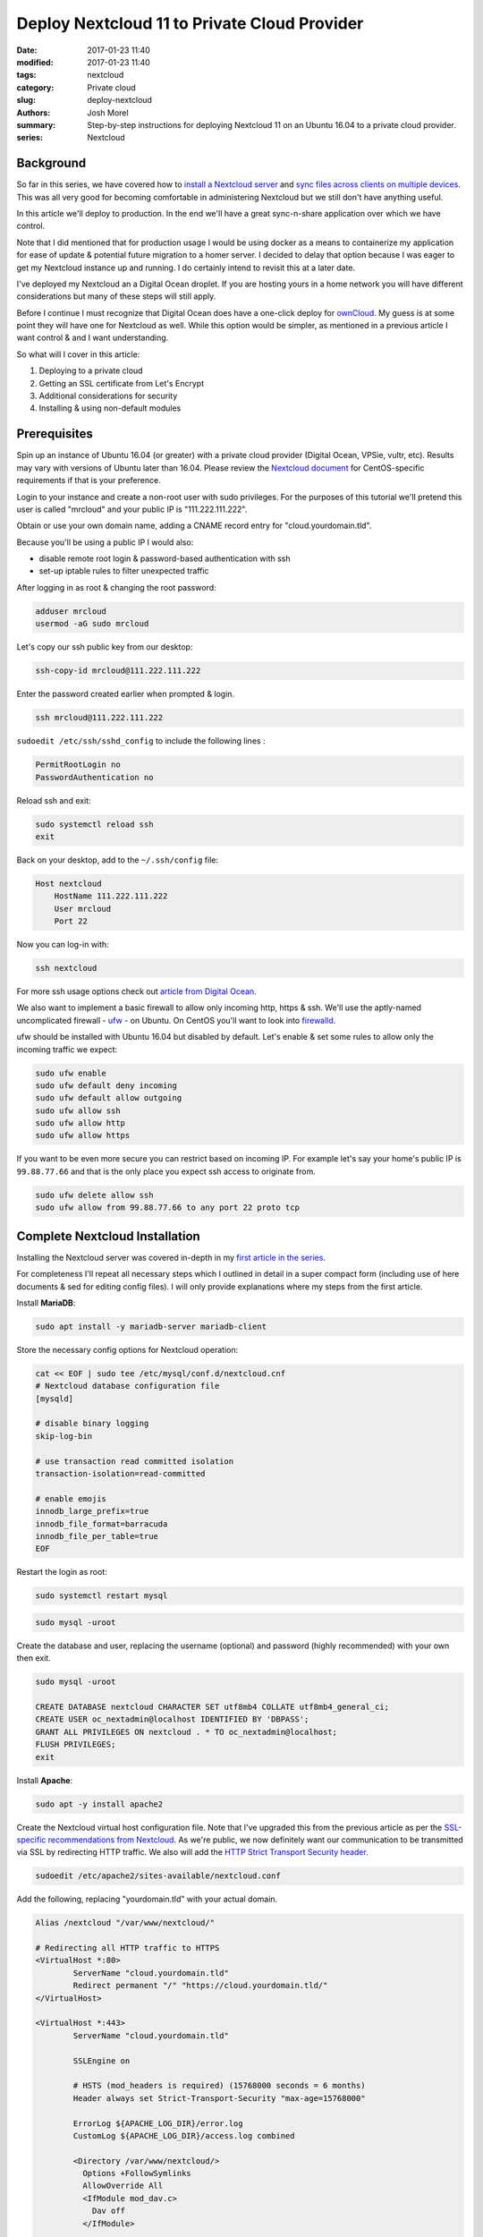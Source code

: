 Deploy Nextcloud 11 to Private Cloud Provider
#############################################
:date: 2017-01-23 11:40
:modified: 2017-01-23 11:40
:tags: nextcloud
:category: Private cloud
:slug: deploy-nextcloud
:authors: Josh Morel
:summary: Step-by-step instructions for deploying Nextcloud 11 on an Ubuntu 16.04 to a private cloud provider.
:series: Nextcloud

Background
----------

So far in this series, we have covered how to `install a Nextcloud server <{filename}/install-nextcloud-dev-vm.rst>`_ and `sync files across clients on multiple devices <{filename}/nextcloud-clients.rst>`_. This was all very good for becoming comfortable in administering Nextcloud but we still don't have anything useful.

In this article we'll deploy to production. In the end we'll have a great sync-n-share application over which we have control.

Note that I did mentioned that for production usage I would be using docker as a means to containerize my application for ease of update & potential future migration to a homer server. I decided to delay that option because I was eager to get my Nextcloud instance up and running. I do certainly intend to revisit this at a later date.

I've deployed my Nextcloud an a Digital Ocean droplet. If you are hosting yours in a home network you will have different considerations but many of these steps will still apply.

Before I continue I must recognize that Digital Ocean does have a one-click deploy for `ownCloud <https://www.digitalocean.com/products/one-click-apps/owncloud/>`_. My guess is at some point they will have one for Nextcloud as well. While this option would be simpler, as mentioned in a previous article I want control & and I want understanding.

So what will I cover in this article:

1) Deploying to a private cloud
2) Getting an SSL certificate from Let's Encrypt
3) Additional considerations for security
4) Installing & using non-default modules

Prerequisites
-------------

Spin up an instance of Ubuntu 16.04 (or greater) with a private cloud provider (Digital Ocean, VPSie, vultr, etc). Results may vary with versions of Ubuntu later than 16.04. Please review the `Nextcloud document <https://docs.nextcloud.com/server/11/admin_manual/installation/php_55_installation.html>`_ for CentOS-specific requirements if that is your preference.

Login to your instance and create a non-root user with sudo privileges. For the purposes of this tutorial we'll pretend this user is called "mrcloud" and your public IP is "111.222.111.222".

Obtain or use your own domain name, adding a CNAME record entry for "cloud.yourdomain.tld".

Because you'll be using a public IP I would also:

* disable remote root login & password-based authentication with ssh
* set-up iptable rules to filter unexpected traffic

After logging in as root & changing the root password:

.. code-block:: console

    adduser mrcloud
    usermod -aG sudo mrcloud

Let's copy our ssh public key from our desktop:

.. code-block:: console

    ssh-copy-id mrcloud@111.222.111.222

Enter the password created earlier when prompted & login.

.. code-block:: console

    ssh mrcloud@111.222.111.222

``sudoedit /etc/ssh/sshd_config`` to include the following lines :

.. code-block:: console

    PermitRootLogin no
    PasswordAuthentication no

Reload ssh and exit:

.. code-block:: console

    sudo systemctl reload ssh
    exit

Back on your desktop, add to the ``~/.ssh/config`` file:

.. code-block:: console

    Host nextcloud
        HostName 111.222.111.222
        User mrcloud
        Port 22

Now you can log-in with:

.. code-block:: console

    ssh nextcloud

For more ssh usage options check out `article from Digital Ocean <https://www.digitalocean.com/community/tutorials/ssh-essentials-working-with-ssh-servers-clients-and-keys>`_.

We also want to implement a basic firewall to allow only incoming http, https & ssh. We'll use the aptly-named uncomplicated firewall - `ufw <https://help.ubuntu.com/community/UFW>`_ - on Ubuntu. On CentOS you'll want to look into `firewalld <http://www.firewalld.org/>`_.

ufw should be installed with Ubuntu 16.04 but disabled by default. Let's enable & set some rules to allow only the incoming traffic we expect:

.. code-block:: console

    sudo ufw enable
    sudo ufw default deny incoming
    sudo ufw default allow outgoing
    sudo ufw allow ssh
    sudo ufw allow http
    sudo ufw allow https

If you want to be even more secure you can restrict based on incoming IP. For example let's say your home's public IP is ``99.88.77.66`` and that is the only place you expect ssh access to originate from.

.. code-block:: console

    sudo ufw delete allow ssh
    sudo ufw allow from 99.88.77.66 to any port 22 proto tcp



Complete Nextcloud Installation
-------------------------------

Installing the Nextcloud server was covered in-depth in my `first article in the series <{filename}/install-nextcloud-dev-vm.rst>`_.

For completeness I'll repeat all necessary steps which I outlined in detail in a super compact form (including use of here documents & sed for editing config files).  I will only provide explanations where my steps from the first article.

Install **MariaDB**:

.. code-block:: console

    sudo apt install -y mariadb-server mariadb-client

Store the necessary config options for Nextcloud operation:

.. code-block:: console

    cat << EOF | sudo tee /etc/mysql/conf.d/nextcloud.cnf
    # Nextcloud database configuration file
    [mysqld]

    # disable binary logging
    skip-log-bin

    # use transaction read committed isolation
    transaction-isolation=read-committed

    # enable emojis
    innodb_large_prefix=true
    innodb_file_format=barracuda
    innodb_file_per_table=true
    EOF

Restart the login as root:

.. code-block:: console

    sudo systemctl restart mysql

.. code-block:: console

    sudo mysql -uroot

Create the database and user, replacing the username (optional) and password (highly recommended) with your own then exit.

.. code-block:: mysql

    sudo mysql -uroot

    CREATE DATABASE nextcloud CHARACTER SET utf8mb4 COLLATE utf8mb4_general_ci;
    CREATE USER oc_nextadmin@localhost IDENTIFIED BY 'DBPASS';
    GRANT ALL PRIVILEGES ON nextcloud . * TO oc_nextadmin@localhost;
    FLUSH PRIVILEGES;
    exit

Install **Apache**:

.. code-block:: console

    sudo apt -y install apache2


Create the Nextcloud virtual host configuration file. Note that I've upgraded this from the previous article as per the `SSL-specific recommendations from Nextcloud <https://docs.nextcloud.com/server/11/admin_manual/configuration_server/harden_server.html#use-https>`_. As we're public, we now definitely want our communication to be transmitted via SSL by redirecting HTTP traffic. We also will add the `HTTP Strict Transport Security header <https://en.wikipedia.org/wiki/HTTP_Strict_Transport_Security>`_.

.. code-block:: console

    sudoedit /etc/apache2/sites-available/nextcloud.conf

Add the following, replacing "yourdomain.tld" with your actual domain.

.. code-block:: aconf

    Alias /nextcloud "/var/www/nextcloud/"

    # Redirecting all HTTP traffic to HTTPS
    <VirtualHost *:80>
            ServerName "cloud.yourdomain.tld"
            Redirect permanent "/" "https://cloud.yourdomain.tld/"
    </VirtualHost>

    <VirtualHost *:443>
            ServerName "cloud.yourdomain.tld"

            SSLEngine on

            # HSTS (mod_headers is required) (15768000 seconds = 6 months)
            Header always set Strict-Transport-Security "max-age=15768000"

            ErrorLog ${APACHE_LOG_DIR}/error.log
            CustomLog ${APACHE_LOG_DIR}/access.log combined

            <Directory /var/www/nextcloud/>
              Options +FollowSymlinks
              AllowOverride All
              <IfModule mod_dav.c>
                Dav off
              </IfModule>

            SetEnv HOME /var/www/nextcloud
            SetEnv HTTP_HOME /var/www/nextcloud
            </Directory>
    </VirtualHost>


Enable the site, required modules & restart apache. Note that last time we also denabled the default-ssl site. But because we have defined ssl usage in the ``.conf`` file this is no longer necessary. There are some optional steps we can take towards further improving apache security which I will detail at the end.

.. code-block:: console

    sudo a2ensite nextcloud.conf
    sudo a2enmod rewrite headers env dir mime ssl
    sudo service apache2 restart


Install all required **PHP 7.0** modules:

.. code-block:: console

    sudo apt -y install php7.0-common php7.0-cli php7.0-bz2 php7.0-curl php7.0-gd php7.0-intl php7.0-mbstring php7.0-mcrypt php7.0-mysql php7.0-mysql php7.0-xml php7.0-zip libapache2-mod-php7.0


Download & verify the bz2 archive for the latest stable version of Nextcloud server from: https://nextcloud.com/install/#instructions-server

Once you have downloaded and verified the integrity of the archive, untar it to the final location (replacing 11.X.Y with the latest version number).

.. code-block:: console

    sudo tar -xvjf nextcloud-11.X.Y.tar.bz2 -C /var/www/

Change the ownership to the apache user then move to that directory to complete the final install.

.. code-block:: console

    sudo chown -R www-data:www-data /var/www/nextcloud
    cd /var/www/nextcloud

Complete the install with ``occ``, replacing the capitalized password with your own.

.. code-block:: console

    sudo -u www-data php occ maintenance:install \
    --database "mysql" --database-name "nextcloud" \
    --database-user "oc_nextadmin" --database-pass "DBPASS" \
    --admin-user "nextadmin" --admin-pass "ADMINPASS"


Harden the security of the server by running the script that is recommended in the `Nextcloud manual <https://docs.nextcloud.com/server/11/admin_manual/installation/installation_wizard.html#strong-perms-label>`_.

Copy the entire script text (which starts ``#!/bin/bash``) to a file say ``nextcloud_harden.sh``, then make it executable & execute it:

.. code-block:: console

   chmod +x nextcloud_harden.sh
   sudo ./nextcloud_harden.sh

``sudoedit /var/www/nextcloud/config/config.php`` to add the public IP and name to the ``trusted_domains`` variable, making sure to use your proper IP & domain name.

.. code-block:: console

   'trusted_domains' =>
   array (
     0 => 'localhost',
     1 => '111.222.111.222',
     2 => 'cloud.yourdomain.tld',
   ),

Finally, tell Apache to reload configurations:

.. code-block:: console

    sudo service apache2 reload


Confirm the installation by visiting https://cloud.yourdomain.tld/nextcloud. As in our previous articles you'll need to add the security exception for the self-signed SSL certificate. But now that you know the install actually worked, let's get certified!

Getting Certified with Let's Encrypt
------------------------------------

`Let's Encrypt is a free, automated and open Certificate Authority <https://letsencrypt.org/>`_. Pretty awesome. We can follow the `certbot <https://certbot.eff.org/#ubuntuxenial-apache>`_ instructions to install


.. code-block:: console

    sudo apt -y install python-letsencrypt-apache

Then run the program:

.. code-block:: console

    sudo letsencrypt --apache

You should only have the one domain to select. Continue, and provide your email. Then try accessing the site again. It should be obvious that the certificate has been verified by an CA due to the green lock icon in the top-left corner.

This will expire after 90 days so you will need to renew. I will leave that piece up to you. You can find some useful documentation here: https://certbot.eff.org/docs/using.html#renewal


**So you are good to go!** You can start using your production instance right away with a few `desktop <{filename}/nextcloud-clients.rst>`_ or `mobile <https://nextcloud.com/install/#install-clients>`_ clients.

I have experienced excellent usability & performance so far with only 512MiB of RAM and 1 CPU on a 20GiB SSD Digital Ocean droplet. Of course it's just me and I only have about 2GiB of files in play so results will certainly vary.

Additional Security Considerations
----------------------------------

I would recommend reviewing Nextcloud's `Hardening and Security Guidance <https://docs.nextcloud.com/server/11/admin_manual/configuration_server/harden_server.html>`_ and decide what else you may want to apply.

Some additional steps not explicitly covered that apply to Apache more generally include:


Disaster Recovery
-----------------

You'll definitely want to consider disaster recovery. I have yet to put that in place but certainly plan to. Recommendations are provided in the Nextcloud administration manual: https://docs.nextcloud.com/server/11/admin_manual/maintenance/index.html



